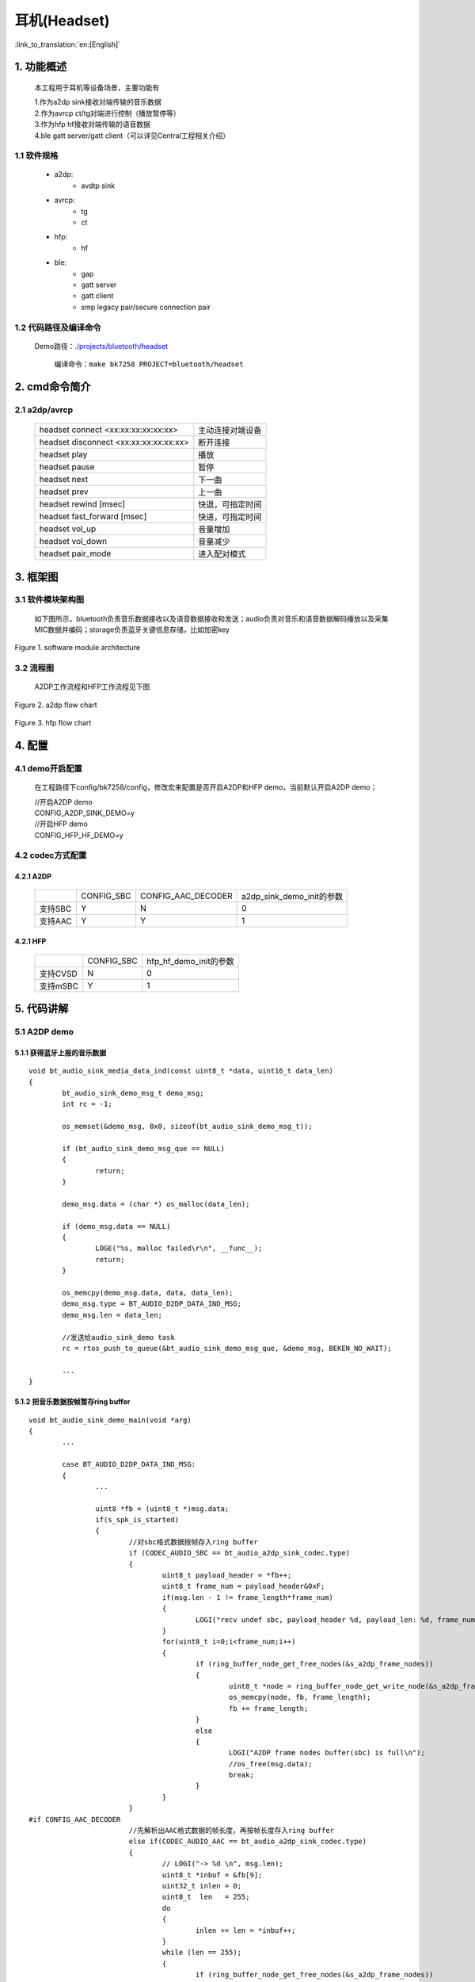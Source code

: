 耳机(Headset)
======================================

:link_to_translation:`en:[English]`

1. 功能概述
-------------------------------------

	本工程用于耳机等设备场景，主要功能有

	| 1.作为a2dp sink接收对端传输的音乐数据
	| 2.作为avrcp ct/tg对端进行控制（播放暂停等）
	| 3.作为hfp hf接收对端传输的语音数据
	| 4.ble gatt server/gatt client（可以详见Central工程相关介绍）

1.1 软件规格
,,,,,,,,,,,,,,,,,,,,,,,,,,,,,,,,,

    * a2dp:
        * avdtp sink
    * avrcp:
        * tg
        * ct
    * hfp:
        * hf
    * ble:
        * gap
        * gatt server
        * gatt client
        * smp legacy pair/secure connection pair

1.2 代码路径及编译命令
,,,,,,,,,,,,,,,,,,,,,,,,,,,,,,,,,

    Demo路径：`./projects/bluetooth/headset <https://gitlab.bekencorp.com/wifi/armino/-/tree/main/projects/bluetooth/headset>`_

	编译命令：``make bk7258 PROJECT=bluetooth/headset``

2. cmd命令简介
-------------------------------------

2.1 a2dp/avrcp
,,,,,,,,,,,,,,,,,,,,,,,,,,,,,,,,,

    +-------------------------------------------+---------------------+
    | headset connect <xx:xx:xx:xx:xx:xx>       | 主动连接对端设备    |
    +-------------------------------------------+---------------------+
    | headset disconnect <xx:xx:xx:xx:xx:xx>    | 断开连接            |
    +-------------------------------------------+---------------------+
    | headset play                              | 播放                |
    +-------------------------------------------+---------------------+
    | headset pause                             | 暂停                |
    +-------------------------------------------+---------------------+
    | headset next                              | 下一曲              |
    +-------------------------------------------+---------------------+
    | headset prev                              | 上一曲              |
    +-------------------------------------------+---------------------+
    | headset rewind [msec]                     | 快退，可指定时间    |
    +-------------------------------------------+---------------------+
    | headset fast_forward [msec]               | 快进，可指定时间    |
    +-------------------------------------------+---------------------+
    | headset vol_up                            | 音量增加            |
    +-------------------------------------------+---------------------+
    | headset vol_down                          | 音量减少            |
    +-------------------------------------------+---------------------+
    | headset pair_mode                         | 进入配对模式        |
    +-------------------------------------------+---------------------+

3. 框架图
---------------------------------

3.1 软件模块架构图
,,,,,,,,,,,,,,,,,,,,,,,,,,,,,,,,,
    如下图所示，bluetooth负责音乐数据接收以及语音数据接收和发送；audio负责对音乐和语音数据解码播放以及采集MIC数据并编码；storage负责蓝牙关键信息存储，比如加密key

.. figure:: ../../../../_static/bluetooth_headset_arch.png
    :align: center
    :alt: module architecture Overview
    :figclass: align-center

    Figure 1. software module architecture

3.2 流程图
,,,,,,,,,,,,,,,,,,,,,,,,,,,,,,,,,

	A2DP工作流程和HFP工作流程见下图

.. figure:: ../../../../_static/bluetooth_headset_a2dp_flow.png
    :align: center
    :alt: a2dp flow Overview
    :figclass: align-center

    Figure 2. a2dp flow chart

.. figure:: ../../../../_static/bluetooth_headset_hfp_flow.png
    :align: center
    :alt: hfp flow Overview
    :figclass: align-center

    Figure 3. hfp flow chart

4. 配置
---------------------------------

4.1 demo开启配置
,,,,,,,,,,,,,,,,,,,,,,,,,,,,,,,,,

    在工程路径下config/bk7258/config，修改宏来配置是否开启A2DP和HFP demo，当前默认开启A2DP demo；

    | //开启A2DP demo
    | CONFIG_A2DP_SINK_DEMO=y

    | //开启HFP demo
    | CONFIG_HFP_HF_DEMO=y

4.2 codec方式配置
,,,,,,,,,,,,,,,,,,,,,,,,,,,,,,,,,

4.2.1 A2DP
.................................

    +-----------+--------------+----------------------+-----------------------------+
    |           |  CONFIG_SBC  |  CONFIG_AAC_DECODER  |  a2dp_sink_demo_init的参数  |
    +-----------+--------------+----------------------+-----------------------------+
    |  支持SBC  |       Y      |           N          |               0             |
    +-----------+--------------+----------------------+-----------------------------+
    |  支持AAC  |       Y      |           Y          |               1             |
    +-----------+--------------+----------------------+-----------------------------+

4.2.1 HFP
.................................

    +-----------+--------------+--------------------------+
    |           |  CONFIG_SBC  |  hfp_hf_demo_init的参数  |
    +-----------+--------------+--------------------------+
    | 支持CVSD  |       N      |               0          |
    +-----------+--------------+--------------------------+
    | 支持mSBC  |       Y      |               1          |
    +-----------+--------------+--------------------------+

5. 代码讲解
---------------------------------

5.1 A2DP demo
,,,,,,,,,,,,,,,,,,,,,,,,,,,,,,,,,

5.1.1 获得蓝牙上报的音乐数据
.................................

::

	void bt_audio_sink_media_data_ind(const uint8_t *data, uint16_t data_len)
	{
		bt_audio_sink_demo_msg_t demo_msg;
		int rc = -1;

		os_memset(&demo_msg, 0x0, sizeof(bt_audio_sink_demo_msg_t));

		if (bt_audio_sink_demo_msg_que == NULL)
		{
			return;
		}

		demo_msg.data = (char *) os_malloc(data_len);

		if (demo_msg.data == NULL)
		{
			LOGE("%s, malloc failed\r\n", __func__);
			return;
		}

		os_memcpy(demo_msg.data, data, data_len);
		demo_msg.type = BT_AUDIO_D2DP_DATA_IND_MSG;
		demo_msg.len = data_len;

		//发送给audio_sink_demo task
		rc = rtos_push_to_queue(&bt_audio_sink_demo_msg_que, &demo_msg, BEKEN_NO_WAIT);

		...
	}

5.1.2 把音乐数据按帧暂存ring buffer
............................................

::

	void bt_audio_sink_demo_main(void *arg)
	{
		...

		case BT_AUDIO_D2DP_DATA_IND_MSG:
		{
			...
			
			uint8 *fb = (uint8_t *)msg.data;
			if(s_spk_is_started)
			{
				//对sbc格式数据按帧存入ring buffer
				if (CODEC_AUDIO_SBC == bt_audio_a2dp_sink_codec.type)
				{
					uint8_t payload_header = *fb++;
					uint8_t frame_num = payload_header&0xF;
					if(msg.len - 1 != frame_length*frame_num)
					{
						LOGI("recv undef sbc, payload_header %d, payload_len: %d, frame_num:%d \r\n", payload_header, msg.len - 1, frame_num);
					}
					for(uint8_t i=0;i<frame_num;i++)
					{
						if (ring_buffer_node_get_free_nodes(&s_a2dp_frame_nodes))
						{
							uint8_t *node = ring_buffer_node_get_write_node(&s_a2dp_frame_nodes);
							os_memcpy(node, fb, frame_length);
							fb += frame_length;
						}
						else
						{
							LOGI("A2DP frame nodes buffer(sbc) is full\n");
							//os_free(msg.data);
							break;
						}
					}
				}
	#if CONFIG_AAC_DECODER
				//先解析出AAC格式数据的帧长度，再按帧长度存入ring buffer
				else if(CODEC_AUDIO_AAC == bt_audio_a2dp_sink_codec.type)
				{
					// LOGI("-> %d \n", msg.len);
					uint8_t *inbuf = &fb[9];
					uint32_t inlen = 0;
					uint8_t  len   = 255;
					do
					{
						inlen += len = *inbuf++;
					}
					while (len == 255);
					{
						if (ring_buffer_node_get_free_nodes(&s_a2dp_frame_nodes))
						{
							uint8_t *node = ring_buffer_node_get_write_node(&s_a2dp_frame_nodes);
							*((uint32_t *)node) = inlen;
							os_memcpy(node + 4, inbuf, inlen);
						}
						else
						{
							LOGI("A2DP frame nodes buffer(aac) is full\n");
							os_free(msg.data);
							break;
						}
					}
				}
	#endif
				else
				{
					LOGE("%s, Unsupported a2dp codec %d \r\n", __func__, bt_audio_a2dp_sink_codec.type);
				}
				if(a2dp_speaker_sema)
				{
					rtos_set_semaphore(&a2dp_speaker_sema);
				}
			}
			
			...

		}
		break;

		...

	}

5.1.3 解码音乐数据
.................................

::

	static void speaker_task(void *arg)
	{
		...

		for (; i < s_frame; i++)
		{
			//从ring buffer读取
			uint8_t *inbuf = ring_buffer_node_get_read_node(&s_a2dp_frame_nodes);
			bk_err_t ret;

			if (CODEC_AUDIO_SBC == bt_audio_a2dp_sink_codec.type)
			{
				//进行sbc解码
				ret = bk_sbc_decoder_frame_decode(&bt_audio_sink_sbc_decoder, inbuf, frame_length);
				if (ret < 0)
				{
					LOGE("sbc_decoder_decode error <%d>\n", ret);
					continue;
				}
				int16_t *dst = (int16_t*)bt_audio_sink_sbc_decoder.pcm_sample;
				int16_t w_len = bt_audio_sink_sbc_decoder.pcm_length * 4;
				if(CONFIG_BOARD_AUDIO_CHANNLE_NUM == 1)
				{
					for(int i=0; i<bt_audio_sink_sbc_decoder.pcm_length * 2; i++)
					{
						dst[i] = dst[i*2];
					}
					w_len = bt_audio_sink_sbc_decoder.pcm_length * 2;
				}
				//发送解码数据给speaker
				int size = raw_stream_write(raw_write, (char *)dst, w_len);
				if (size <= 0)
				{
					LOGE("raw_stream_write size fail: %d \n", size);
					break;
				}
				else
				{
					//LOGI("raw_stream_write size: %d \n", size);
				}
			}
	#if (CONFIG_AAC_DECODER)
			else if(CODEC_AUDIO_AAC == bt_audio_a2dp_sink_codec.type)
			{
				uint32_t len = *(uint32_t *)inbuf;
				// LOGI("<- %d \n", len);
				uint8_t *out_buf = 0;
				uint32_t out_len = 0;
				
				//进行aac解码
				ret = bk_aac_decoder_decode(&bt_audio_sink_aac_decoder, (inbuf+4), len, &out_buf, &out_len);
				if(ret == 0)
				{
					int16_t *dst = (int16_t*)out_buf;
					int16_t w_len = out_len;
					if(CONFIG_BOARD_AUDIO_CHANNLE_NUM == 1)
					{
						for(uint16_t i=0;i<out_len/2;i++)
						{
							dst[i] = dst[i*2];
						}
						w_len = out_len/2;
					}
					//发送解码数据给speaker
					int size = raw_stream_write(raw_write, (char *)dst, w_len);
					if (size <= 0)
					{
						LOGE("raw_stream_write size fail: %d \n", size);
						break;
					}
					else
					{
						// LOGI("raw_stream_write size: %d \n", size);
					}
				}else
				{
					LOGE("sbc_decoder_decode error <%d>\n", ret);
				}
			}
	#endif
			else
			{
				LOGE("unsupported codec!! /n");
			}
		}

		...
	}

5.2 HFP demo
,,,,,,,,,,,,,,,,,,,,,,,,,,,,,,,,,

5.2.1 获得蓝牙上报的语音数据
.................................

::

	void bt_audio_hfp_client_voice_data_ind(const uint8_t *data, uint16_t data_len)
	{
		bt_audio_hf_demo_msg_t demo_msg;
		int rc = -1;

		os_memset(&demo_msg, 0x0, sizeof(bt_audio_hf_demo_msg_t));
		if (bt_audio_hf_demo_msg_que == NULL)
			return;

		demo_msg.data = (char *) os_malloc(data_len);
		if (demo_msg.data == NULL)
		{
			LOGI("%s, malloc failed\r\n", __func__);
			return;
		}

		os_memcpy(demo_msg.data, data, data_len);
		demo_msg.type = BT_AUDIO_VOICE_IND_MSG;
		demo_msg.len = data_len;

		//发送给audio_hf_demo task
		rc = rtos_push_to_queue(&bt_audio_hf_demo_msg_que, &demo_msg, BEKEN_NO_WAIT);
		...
	}

5.2.2 解码语音数据
............................................

::

	void bt_audio_hf_demo_main(void *arg)
	{
		...

		case BT_AUDIO_VOICE_IND_MSG:
		{
			...
			//对msbc格式语音数据进行解码
			if (CODEC_VOICE_MSBC == bt_audio_hfp_hf_codec)
			{
				fb += 2; //Skip Synchronization Header
				ret = bk_sbc_decoder_frame_decode(&bt_audio_hf_sbc_decoder, fb, msg.len - 2);
	//                        LOGI("sbc decod %d \n", ret);
				if (ret < 0)
				{
					LOGE("msbc decode fail, ret:%d\n", ret);
				}
				else
				{
					ret = BK_OK;
					fb = (uint8_t*)bt_audio_hf_sbc_decoder.pcm_sample;
					packet_len = r_len = SCO_MSBC_SAMPLES_PER_FRAME*2;
					packet_num = 4;
				}
			}
			else
			{
				packet_len = r_len = SCO_CVSD_SAMPLES_PER_FRAME * 2;
				packet_num = 8;
			}

			if(ret == BK_OK)
			{
				...
				//把原生语音数据存入hf_speaker_buffer
				os_memcpy(hf_speaker_buffer + hf_speaker_data_count, fb, r_len);
				hf_speaker_data_count += r_len;
				if (hf_speaker_data_count >= packet_len * packet_num)
				{
					if (hf_speaker_sema)
					{
						rtos_set_semaphore(&hf_speaker_sema);
					}
					hf_speaker_data_count -= packet_len * packet_num;
				}
			}else
			{
				//LOGE("write spk data fail \r\n");
			}

			os_free(msg.data);
		}
		break;

		...
	}

5.2.3 播放语音数据
............................................

::

	static void speaker_task(void *arg)
	{
		...

		while (hf_auido_start)
		{
			rtos_get_semaphore(&hf_speaker_sema, BEKEN_WAIT_FOREVER);

			//把hf_speaker_buffer中的语音数据发给SPEAKER
			int size = raw_stream_write(raw_write, (char *)hf_speaker_buffer, packet_len);

			if (size <= 0)
			{
				LOGE("raw_stream_write size: %d \n", size);
				break;
			}
			else
			{
				//LOGI("raw_stream_write size: %d \n", size);
			}
		}

	   ...
	}

5.2.4 获取上行MIC数据
.................................

::

	static void mic_task(void *arg)
	{
		...

		while (hf_auido_start)
		{
			if (hf_mic_data_count+read_size < sizeof(hf_mic_sco_data))
			{
				//获取MIC数据
				int size = raw_stream_read(raw_read, (char *)(hf_mic_sco_data + hf_mic_data_count), read_size);
				if (size > 0)
				{
					...

					while (hf_mic_data_count >= send_len)
					{
						//根据选用的编码格式决定是否进行msbc编码
						if (CODEC_VOICE_MSBC == bt_audio_hfp_hf_codec)
						{
							int32_t produced = sbc_encoder_encode(&bt_audio_hf_sbc_encoder, (int16_t *)(hf_mic_sco_data + send_len * i));
	//                        LOGI("[send_mic_data_to_air_msbc]  %d \r\n",produced);
							//发送编码后的语音数据给蓝牙
							bk_bt_hf_client_voice_out_write(hfp_peer_addr, (uint8_t *)&bt_audio_hf_sbc_encoder.stream [ -2 ], produced + 2);
						}else
						{
							//发送未编码的语音数据给蓝牙
							bk_bt_hf_client_voice_out_write(hfp_peer_addr, hf_mic_sco_data + send_len * i, send_len);
						}
						i++;
						hf_mic_data_count -= send_len;
					}
					if (hf_mic_data_count)
					{
						os_memmove(hf_mic_sco_data, hf_mic_sco_data + send_len * i, hf_mic_data_count);
					}
				}
			}
			else
			{
				LOGE("MIC BUFFER FULL \r\n");
				hf_mic_data_count = 0;
			}
		}

		...
	}
